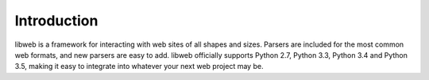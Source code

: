 .. _introduction:

Introduction
============

libweb is a framework for interacting with web sites of all shapes and sizes.
Parsers are included for the most common web formats, and new parsers are easy
to add. libweb officially supports Python 2.7, Python 3.3, Python 3.4 and
Python 3.5, making it easy to integrate into whatever your next web project may
be.
